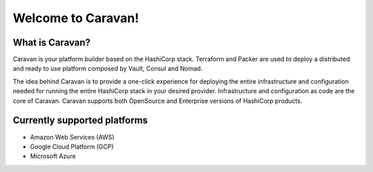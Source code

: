 Welcome to Caravan!
===================

What is Caravan?
----------------

Caravan is your platform builder based on the HashiCorp stack. Terraform
and Packer are used to deploy a distributed and ready to use platform
composed by Vault, Consul and Nomad.

The idea behind Caravan is to provide a one-click experience for
deploying the entire infrastructure and configuration needed for running
the entire HashiCorp stack in your desired provider. Infrastructure and
configuration as code are the core of Caravan. Caravan supports both
OpenSource and Enterprise versions of HashiCorp products.

Currently supported platforms
-----------------------------

-  Amazon Web Services (AWS)
-  Google Cloud Platform (GCP)
-  Microsoft Azure
